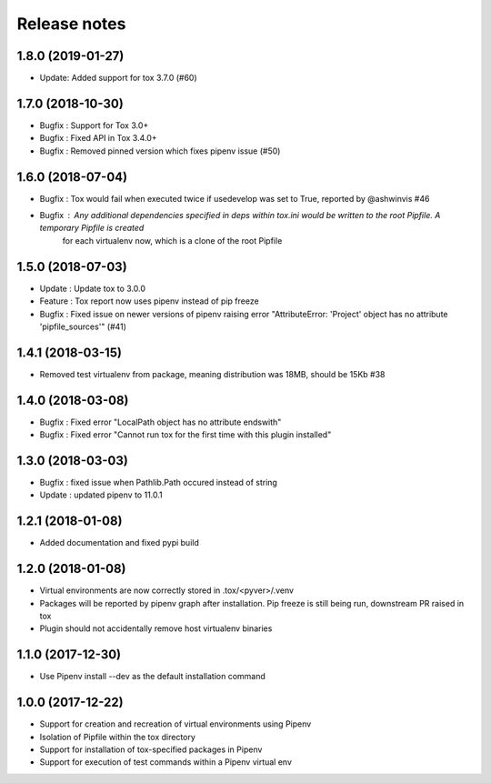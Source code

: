 Release notes
=============

1.8.0 (2019-01-27)
------------------

* Update: Added support for tox 3.7.0 (#60)

1.7.0 (2018-10-30)
------------------

* Bugfix : Support for Tox 3.0+
* Bugfix : Fixed API in Tox 3.4.0+
* Bugfix : Removed pinned version which fixes pipenv issue (#50)

1.6.0 (2018-07-04)
------------------

* Bugfix : Tox would fail when executed twice if usedevelop was set to True, reported by @ashwinvis #46
* Bugfix : Any additional dependencies specified in `deps` within tox.ini would be written to the root Pipfile. A temporary Pipfile is created
    for each virtualenv now, which is a clone of the root Pipfile

1.5.0 (2018-07-03)
------------------

* Update : Update tox to 3.0.0
* Feature : Tox report now uses pipenv instead of pip freeze
* Bugfix : Fixed issue on newer versions of pipenv raising error "AttributeError: 'Project' object has no attribute 'pipfile_sources'" (#41)

1.4.1 (2018-03-15)
------------------

* Removed test virtualenv from package, meaning distribution was 18MB, should be 15Kb #38

1.4.0 (2018-03-08)
------------------

* Bugfix : Fixed error "LocalPath object has no attribute endswith"
* Bugfix : Fixed error "Cannot run tox for the first time with this plugin installed"

1.3.0 (2018-03-03)
------------------

* Bugfix : fixed issue when Pathlib.Path occured instead of string
* Update : updated pipenv to 11.0.1

1.2.1 (2018-01-08)
------------------

* Added documentation and fixed pypi build

1.2.0 (2018-01-08)
------------------

* Virtual environments are now correctly stored in .tox/<pyver>/.venv
* Packages will be reported by pipenv graph after installation. Pip freeze is still being run, downstream PR raised in tox
* Plugin should not accidentally remove host virtualenv binaries

1.1.0 (2017-12-30)
------------------

* Use Pipenv install --dev as the default installation command

1.0.0 (2017-12-22)
------------------

* Support for creation and recreation of virtual environments using Pipenv
* Isolation of Pipfile within the tox directory
* Support for installation of tox-specified packages in Pipenv
* Support for execution of test commands within a Pipenv virtual env
